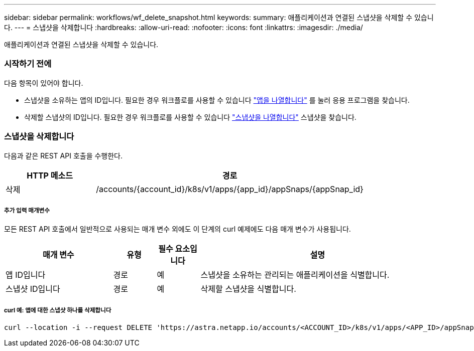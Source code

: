 ---
sidebar: sidebar 
permalink: workflows/wf_delete_snapshot.html 
keywords:  
summary: 애플리케이션과 연결된 스냅샷을 삭제할 수 있습니다. 
---
= 스냅샷을 삭제합니다
:hardbreaks:
:allow-uri-read: 
:nofooter: 
:icons: font
:linkattrs: 
:imagesdir: ./media/


[role="lead"]
애플리케이션과 연결된 스냅샷을 삭제할 수 있습니다.



=== 시작하기 전에

다음 항목이 있어야 합니다.

* 스냅샷을 소유하는 앱의 ID입니다. 필요한 경우 워크플로를 사용할 수 있습니다 link:wf_list_man_apps.html["앱을 나열합니다"] 를 눌러 응용 프로그램을 찾습니다.
* 삭제할 스냅샷의 ID입니다. 필요한 경우 워크플로를 사용할 수 있습니다 link:wf_list_snapshots.html["스냅샷을 나열합니다"] 스냅샷을 찾습니다.




=== 스냅샷을 삭제합니다

다음과 같은 REST API 호출을 수행한다.

[cols="25,75"]
|===
| HTTP 메소드 | 경로 


| 삭제 | /accounts/{account_id}/k8s/v1/apps/{app_id}/appSnaps/{appSnap_id} 
|===


===== 추가 입력 매개변수

모든 REST API 호출에서 일반적으로 사용되는 매개 변수 외에도 이 단계의 curl 예제에도 다음 매개 변수가 사용됩니다.

[cols="25,10,10,55"]
|===
| 매개 변수 | 유형 | 필수 요소입니다 | 설명 


| 앱 ID입니다 | 경로 | 예 | 스냅샷을 소유하는 관리되는 애플리케이션을 식별합니다. 


| 스냅샷 ID입니다 | 경로 | 예 | 삭제할 스냅샷을 식별합니다. 
|===


===== curl 예: 앱에 대한 스냅샷 하나를 삭제합니다

[source, curl]
----
curl --location -i --request DELETE 'https://astra.netapp.io/accounts/<ACCOUNT_ID>/k8s/v1/apps/<APP_ID>/appSnaps/<SNAPSHOT_ID>' --header 'Accept: */*' --header 'Authorization: Bearer <API_TOKEN>'
----